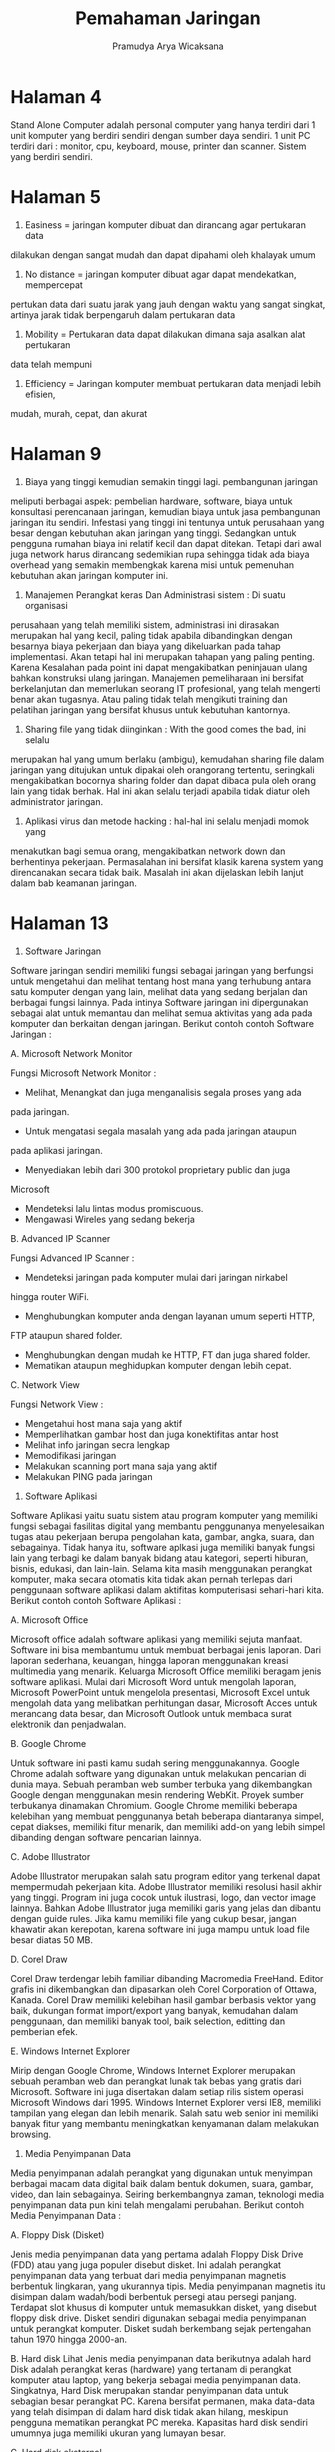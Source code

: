 #+TITLE: Pemahaman Jaringan
#+AUTHOR: Pramudya Arya Wicaksana
#+LATEX_CLASS: article
#+OPTIONS: toc:nil

* Halaman 4

Stand Alone Computer adalah personal computer yang hanya terdiri dari 1 unit
komputer yang berdiri sendiri dengan sumber daya sendiri. 1 unit PC terdiri
dari : monitor, cpu, keyboard, mouse, printer dan scanner. Sistem yang berdiri
sendiri.

* Halaman 5

1. Easiness = jaringan komputer dibuat dan dirancang agar pertukaran data
dilakukan dengan sangat mudah dan dapat dipahami oleh khalayak umum
2. No distance = jaringan komputer dibuat agar dapat mendekatkan, mempercepat
pertukan data dari suatu jarak yang jauh dengan waktu yang sangat singkat, artinya
jarak tidak berpengaruh dalam pertukaran data
3. Mobility = Pertukaran data dapat dilakukan dimana saja asalkan alat pertukaran
data telah mempuni
4. Efficiency = Jaringan komputer membuat pertukaran data menjadi lebih efisien,
mudah, murah, cepat, dan akurat

* Halaman 9

1. Biaya yang tinggi kemudian semakin tinggi lagi. pembangunan jaringan
meliputi berbagai aspek: pembelian hardware, software, biaya untuk
konsultasi perencanaan jaringan, kemudian biaya untuk jasa pembangunan
jaringan itu sendiri. Infestasi yang tinggi ini tentunya untuk perusahaan yang
besar dengan kebutuhan akan jaringan yang tinggi. Sedangkan untuk pengguna
rumahan biaya ini relatif kecil dan dapat ditekan. Tetapi dari awal juga network
harus dirancang sedemikian rupa sehingga tidak ada biaya overhead yang
semakin membengkak karena misi untuk pemenuhan kebutuhan akan jaringan
komputer ini.

2. Manajemen Perangkat keras Dan Administrasi sistem : Di suatu organisasi
perusahaan yang telah memiliki sistem, administrasi ini dirasakan merupakan
hal yang kecil, paling tidak apabila dibandingkan dengan besarnya biaya
pekerjaan dan biaya yang dikeluarkan pada tahap implementasi. Akan tetapi
hal ini merupakan tahapan yang paling penting. Karena Kesalahan pada point
ini dapat mengakibatkan peninjauan ulang bahkan konstruksi ulang jaringan.
Manajemen pemeliharaan ini bersifat berkelanjutan dan memerlukan seorang
IT profesional, yang telah mengerti benar akan tugasnya. Atau paling tidak
telah mengikuti training dan pelatihan jaringan yang bersifat khusus untuk
kebutuhan kantornya.
3. Sharing file yang tidak diinginkan : With the good comes the bad, ini selalu
merupakan hal yang umum berlaku (ambigu), kemudahan sharing file dalam
jaringan yang ditujukan untuk dipakai oleh orangorang tertentu, seringkali
mengakibatkan bocornya sharing folder dan dapat dibaca pula oleh orang lain
yang tidak berhak. Hal ini akan selalu terjadi apabila tidak diatur oleh
administrator jaringan.

4. Aplikasi virus dan metode hacking : hal-hal ini selalu menjadi momok yang
menakutkan bagi semua orang, mengakibatkan network down dan
berhentinya pekerjaan. Permasalahan ini bersifat klasik karena system yang
direncanakan secara tidak baik. Masalah ini akan dijelaskan lebih lanjut dalam
bab keamanan jaringan.

* Halaman 13

1. Software Jaringan

Software jaringan sendiri memiliki fungsi sebagai jaringan yang berfungsi
untuk mengetahui dan melihat tentang host mana yang terhubung antara satu
komputer dengan yang lain, melihat data yang sedang berjalan dan berbagai
fungsi lainnya. Pada intinya Software jaringan ini dipergunakan sebagai alat
untuk memantau dan melihat semua aktivitas yang ada pada komputer dan
berkaitan dengan jaringan. Berikut contoh contoh Software Jaringan :

A. Microsoft Network Monitor

Fungsi Microsoft Network Monitor :
- Melihat, Menangkat dan juga menganalisis segala proses yang ada
pada jaringan.
- Untuk mengatasi segala masalah yang ada pada jaringan ataupun
pada aplikasi jaringan.
- Menyediakan lebih dari 300 protokol proprietary public dan juga
Microsoft
- Mendeteksi lalu lintas modus promiscuous.
- Mengawasi Wireles yang sedang bekerja

B. Advanced IP Scanner

Fungsi Advanced IP Scanner :
- Mendeteksi jaringan pada komputer mulai dari jaringan nirkabel
hingga router WiFi.
- Menghubungkan komputer anda dengan layanan umum seperti HTTP,
FTP ataupun shared folder.
- Menghubungkan dengan mudah ke HTTP, FT dan juga shared folder.
- Mematikan ataupun meghidupkan komputer dengan lebih cepat.



C. Network View

Fungsi Network View :
- Mengetahui host mana saja yang aktif
- Memperlihatkan gambar host dan juga konektifitas antar host
- Melihat info jaringan secra lengkap
- Memodifikasi jaringan
- Melakukan scanning port mana saja yang aktif
- Melakukan PING pada jaringan

2. Software Aplikasi

Software Aplikasi yaitu suatu sistem atau program komputer yang memiliki
fungsi sebagai fasilitas digital yang membantu penggunanya menyelesaikan
tugas atau pekerjaan berupa pengolahan kata, gambar, angka, suara, dan
sebagainya. Tidak hanya itu, software aplkasi juga memiliki banyak fungsi lain
yang terbagi ke dalam banyak bidang atau kategori, seperti hiburan, bisnis,
edukasi, dan lain-lain. Selama kita masih menggunakan perangkat komputer,
maka secara otomatis kita tidak akan pernah terlepas dari penggunaan
software aplikasi dalam aktifitas komputerisasi sehari-hari kita. Berikut contoh
contoh Software Aplikasi :

A. Microsoft Office

Microsoft office adalah software aplikasi yang memiliki sejuta manfaat.
Software ini bisa membantumu untuk membuat berbagai jenis laporan.
Dari laporan sederhana, keuangan, hingga laporan menggunakan kreasi
multimedia yang menarik.
Keluarga Microsoft Office memiliki beragam jenis software aplikasi.
Mulai dari Microsoft Word untuk mengolah laporan, Microsoft
PowerPoint untuk mengelola presentasi, Microsoft Excel untuk
mengolah data yang melibatkan perhitungan dasar, Microsoft Acces
untuk merancang data besar, dan Microsoft Outlook untuk membaca
surat elektronik dan penjadwalan.

B. Google Chrome

Untuk software ini pasti kamu sudah sering menggunakannya. Google
Chrome adalah software yang digunakan untuk melakukan pencarian di
dunia maya. Sebuah peramban web sumber terbuka yang
dikembangkan Google dengan menggunakan mesin rendering WebKit.
Proyek sumber terbukanya dinamakan Chromium. Google Chrome
memiliki beberapa kelebihan yang membuat penggunanya betah
beberapa diantaranya simpel, cepat diakses, memiliki fitur menarik, dan
memiliki add-on yang lebih simpel dibanding dengan software
pencarian lainnya.

C. Adobe Illustrator

Adobe Illustrator merupakan salah satu program editor yang terkenal
dapat mempermudah pekerjaan kita. Adobe Illustrator memiliki resolusi
hasil akhir yang tinggi.
Program ini juga cocok untuk ilustrasi, logo, dan vector image lainnya.
Bahkan Adobe Illustrator juga memiliki garis yang jelas dan dibantu
dengan guide rules. Jika kamu memiliki file yang cukup besar, jangan
khawatir akan kerepotan, karena software ini juga mampu untuk load
file besar diatas 50 MB.

D. Corel Draw

Corel Draw terdengar lebih familiar dibanding Macromedia FreeHand.
Editor grafis ini dikembangkan dan dipasarkan oleh Corel Corporation of
Ottawa, Kanada. Corel Draw memiliki kelebihan hasil gambar berbasis
vektor yang baik, dukungan format import/export yang banyak,
kemudahan dalam penggunaan, dan memiliki banyak tool, baik
selection, editting dan pemberian efek.

E. Windows Internet Explorer

Mirip dengan Google Chrome, Windows Internet Explorer merupakan
sebuah peramban web dan perangkat lunak tak bebas yang gratis dari
Microsoft. Software ini juga disertakan dalam setiap rilis sistem operasi
Microsoft Windows dari 1995.
Windows Internet Explorer versi IE8, memiliki tampilan yang elegan dan
lebih menarik. Salah satu web senior ini memiliki banyak fitur yang
membantu meningkatkan kenyamanan dalam melakukan browsing.

3. Media Penyimpanan Data

Media penyimpanan adalah perangkat yang digunakan untuk menyimpan
berbagai macam data digital baik dalam bentuk dokumen, suara, gambar,
video, dan lain sebagainya. Seiring berkembangnya zaman, teknologi media
penyimpanan data pun kini telah mengalami perubahan. Berikut contoh
Media Penyimpanan Data :








A. Floppy Disk (Disket)

Jenis media penyimpanan data yang pertama adalah Floppy Disk Drive
(FDD) atau yang juga populer disebut disket. Ini adalah perangkat
penyimpanan data yang terbuat dari media penyimpanan magnetis
berbentuk lingkaran, yang ukurannya tipis. Media penyimpanan
magnetis itu disimpan dalam wadah/bodi berbentuk persegi atau persegi
panjang. Terdapat slot khusus di komputer untuk memasukkan disket,
yang disebut floppy disk drive. Disket sendiri digunakan sebagai media
penyimpanan untuk perangkat komputer. Disket sudah berkembang
sejak pertengahan tahun 1970 hingga 2000-an.

B. Hard disk Lihat
Jenis media penyimpanan data berikutnya adalah hard Disk adalah
perangkat keras (hardware) yang tertanam di perangkat komputer atau
laptop, yang bekerja sebagai media penyimpanan data. Singkatnya, Hard
Disk merupakan standar penyimpanan data untuk sebagian besar
perangkat PC. Karena bersifat permanen, maka data-data yang telah
disimpan di dalam hard disk tidak akan hilang, meskipun pengguna
mematikan perangkat PC mereka. Kapasitas hard disk sendiri umumnya
juga memiliki ukuran yang lumayan besar.

C. Hard disk eksternal

Hard disk eksternal pada dasarnya adalah hard disk yang tidak tertanam
di perangkat, bisa dilepas-pasang dengan mudah, dan bisa dibawa
kemana-mana. Ini merupakan media penyimpanan data yang mirip
seperti flash disk, hanya saja ukuran dan kapasitasnya lebih besar.
Dikatakan mirip karena hard disk eksternal juga sama-sama
menggunakan port USB. Ukuran hard disk eksternal pun terbilang cukup
tipis dibandingkan hard disk internal yang terpasang di perangkat
komputer atau laptop Meski begitu, kapasitas penyimpanan hard disk
eksternal sama-sama menawarkan ukuran yang lumayan besar hingga
hitungan Terabyte (1.000 gigabyte).

D. Flashdisk
Flashdisk merupakan perangkat penyimpanan data yang lumayan
populer. Dari waktu ke waktu, berbagai macam flashdisk sudah semakin
banyak bermunculan. Media penyimpan berjenis flash ini menggunakan
kabel interface berjenis USB (Universal Serial Bus), karena itu sering juga
disebut UFD (USB Flash Disk), atau sebutan lain seperti thumb drive.
Ukuran Flashdisk pun umumnya berkisar 50 x 15 x 6 mm. Sedangkan
kapasitas maksimumnya yang ada di pasar saat ini mencapai 1 TB (1.000
GB).


E. Memory card

Memory Card/kartu memori/SDcard merupakan aksesori yang berfungsi
untuk menyimpan berbagai jenis data digital seperti gambar, audio dan
video, dan lainnya. Kartu Memori umumnya dipakai oleh pengguna
smartphone, kamera digital, atau gadget teknologi lainnya. Banyak jenis
kartu memori yang beredar, seperti SD, SDHC, SDXC, MicroSD, dan

sebagainya. Kapasitas penyimpanan yang ditawarkan pun bermacam-
macam, mulai dari 2 GB hingga 512 GB (SDHC). Kapasitas maksimum SD
card yang bisa dijumpai di pasar saat ini adalah 1 TB. Untuk membuka
data yang tersimpan di kartu memori melalui perangkat komputer atau
laptop, pengguna harus memanfaatkan alat bernama Memory Card
Reader. Sebagian laptop sudah dibekali dengan pembaca kartu memori
ini. Sementara untuk smartphone, ada yang memiliki slot SDcard sebagai
memori tambahan, ada pula yang tidak.

* Halaman 24

Macam-Macam Topologi Jaringan Komputer

1. Topologi Bus
Topologi bus adalah topologi yang menggunakan kabel tunggal untuk media transmisi atau kabel pusat dimana semua client dan server terhubung. Sebelum menentukan topologi ini untuk membangun jaringan komputer, ada baiknya kita mengetahui kelebihan dan kekurangan dari topologi ini.

*Kelebihan*:
- Biaya instalasi yang sangat murah karena hanya menggunakan sedikit kabel.
- Penambahan client/workstation baru dapat dilakukan dengan sangat mudah.
- Topologi ini sederhana dan mudah di aplikasikan.

*Kekurangan*:
- Jika salah satu kabel pada topologi jaringan bus bermasalah atau putus, dapat mengganggu komputer workstation/client lain.
- Proses mengirim dan menerima data kurang efisien, biasanya terjadi tabrakan data pada topologi bus.
- Topologi yang jadul dan sulit untuk dikembangkan.

2. Topologi Star
Topologi star (bintang) merupakan salah satu bentuk topologi jaringan yang biasanya menggunakan switch / hub untuk menghubungkan client satu dengan client yang lainnya.

*Kelebihan*:
- Jika salah satu komputer bermasalah, jaringan pada topologi ini tetap berjalan dan tidak mempengaruhi komputer lainnya.
- Ini fleksibel.
- Tingkat keamanannya cukup baik dibandingkan topologi bus.
- Kemudahan dalam mendeteksi masalah sangat mudah jika terjadi kerusakan jaringan.

*Kekurangan*:
- Jika switch/hub sebagai titik pusat mengalami masalah, maka semua komputer yang terhubung dengan topologi ini akan mengalami masalah.
- Membutuhkan kabel yang cukup banyak, sehingga biayanya bisa dibilang cukup mahal.
- Jaringan sangat tergantung pada terminal pusat.

3. Topologi Cincin
Topologi ring atau biasa disebut topologi ring merupakan topologi jaringan yang menghubungkan satu komputer dengan komputer lainnya dalam suatu rangkaian melingkar, bentuknya hampir sama dengan cincin. Topologi ini biasanya hanya menggunakan LAN card untuk menghubungkan satu komputer dengan komputer lainnya.

*Kelebihan*:
- Performa lebih baik daripada topologi bus.
- Mudah diimplementasikan.
- Mengonfigurasi ulang dan memasang perangkat baru sangat mudah.
- Biaya pemasangan relatif murah.

*Kekurangan*:
- Kinerja komunikasi dari topologi ini dinilai dari jumlah titik atau node.
- Pemecahan masalah cukup rumit.
- Jika salah satu koneksi terputus, koneksi lainnya juga hilang.
- Pada topologi ini biasanya terjadi tabrakan data.






